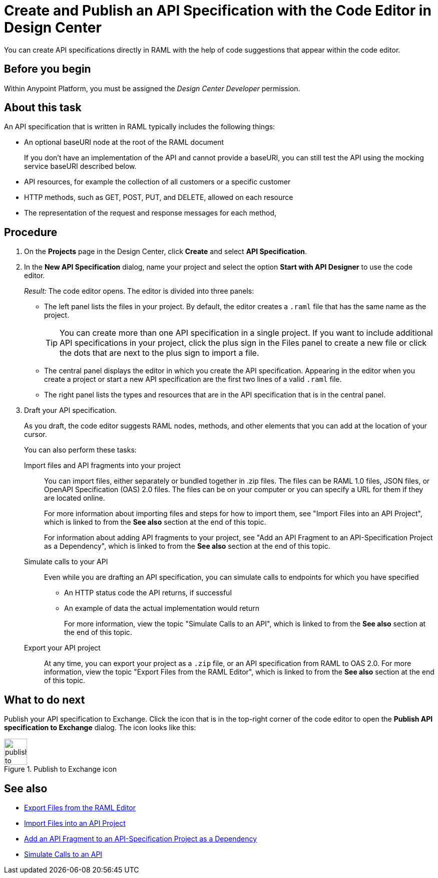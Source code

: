 = Create and Publish an API Specification with the Code Editor in Design Center

You can create API specifications directly in RAML with the help of code suggestions that appear within the code editor.

== Before you begin
Within Anypoint Platform, you must be assigned the _Design Center Developer_ permission.
// What guidance can I give for designing an API specification before using the API Designer?

== About this task

An API specification that is written in RAML typically includes the following things:

* An optional baseURI node at the root of the RAML document
+
If you don’t have an implementation of the API and cannot provide a baseURI, you can still test the API using the mocking service baseURI described below.

* API resources, for example the collection of all customers or a specific customer

* HTTP methods, such as GET, POST, PUT, and DELETE, allowed on each resource

* The representation of the request and response messages for each method,

== Procedure
. On the *Projects* page in the Design Center, click *Create* and select *API Specification*.
. In the *New API Specification* dialog, name your project and select the option *Start with API Designer* to use the code editor.
+
_Result:_ The code editor opens. The editor is divided into three panels:
+
* The left panel lists the files in your project. By default, the editor creates a `.raml` file that has the same name as the project.
+
[TIP]
====

You can create more than one API specification in a single project. If you want to include additional API specifications in your project, click the plus sign in the Files panel to create a new file or click the dots that are next to the plus sign to import a file.


====
* The central panel displays the editor in which you create the API specification. Appearing in the editor when you create a project or start a new API specification are the first two lines of a valid `.raml` file.
* The right panel lists the types and resources that are in the API specification that is in the central panel.

. Draft your API specification.
+
As you draft, the code editor suggests RAML nodes, methods, and other elements that you can add at the location of your cursor.
+
You can also perform these tasks:
+
Import files and API fragments into your project:: You can import files, either separately or bundled together in .zip files. The files can be RAML 1.0 files, JSON files, or OpenAPI Specification (OAS) 2.0 files. The files can be on your computer or you can specify a URL for them if they are located online.
+
For more information about importing files and steps for how to import them, see "Import Files into an API Project", which is linked to from the *See also* section at the end of this topic.
+
For information about adding API fragments to your project, see "Add an API Fragment to an API-Specification Project as a Dependency", which is linked to from the *See also* section at the end of this topic.
+
Simulate calls to your API:: Even while you are drafting an API specification, you can simulate calls to endpoints for which you have specified
+
* An HTTP status code the API returns, if successful
* An example of data the actual implementation would return
+
For more information, view the topic "Simulate Calls to an API", which is linked to from the *See also* section at the end of this topic.

Export your API project:: At any time, you can export your project as a `.zip` file, or an API specification from RAML to OAS 2.0. For more information, view the topic "Export Files from the RAML Editor", which is linked to from the *See also* section at the end of this topic.

== What to do next
Publish your API specification to Exchange. Click the icon that is in the top-right corner of the code editor to open the *Publish API specification to Exchange* dialog. The icon looks like this:

image::publish-to-exchange.png[title="Publish to Exchange icon",46,52,align="left"]


== See also
* link:/design-center/design-export-files[Export Files from the RAML Editor]
* link:/design-center/design-import-files[Import Files into an API Project]
* link:/design-center/design-add-api-dependency[Add an API Fragment to an API-Specification Project as a Dependency]
* link:/design-center/design-mocking-service[Simulate Calls to an API]
